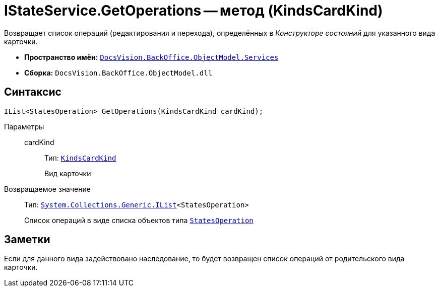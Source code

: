= IStateService.GetOperations -- метод (KindsCardKind)

Возвращает список операций (редактирования и перехода), определённых в _Конструкторе состояний_ для указанного вида карточки.

* *Пространство имён:* `xref:api/DocsVision/BackOffice/ObjectModel/Services/Services_NS.adoc[DocsVision.BackOffice.ObjectModel.Services]`
* *Сборка:* `DocsVision.BackOffice.ObjectModel.dll`

== Синтаксис

[source,csharp]
----
IList<StatesOperation> GetOperations(KindsCardKind cardKind);
----

Параметры::
cardKind:::
Тип: `xref:api/DocsVision/BackOffice/ObjectModel/KindsCardKind_CL.adoc[KindsCardKind]`
+
Вид карточки

Возвращаемое значение::
Тип: `http://msdn.microsoft.com/ru-ru/library/5y536ey6.aspx[System.Collections.Generic.IList]<StatesOperation>`
+
Список операций в виде списка объектов типа `xref:api/DocsVision/BackOffice/ObjectModel/StatesOperation_CL.adoc[StatesOperation]`

== Заметки

Если для данного вида задействовано наследование, то будет возвращен список операций от родительского вида карточки.
